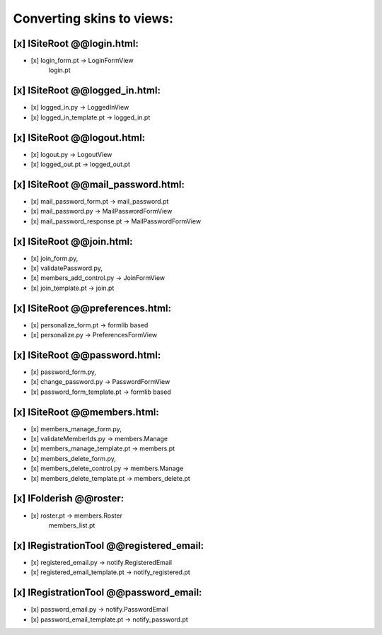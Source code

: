 Converting skins to views:
==========================

[x] ISiteRoot @@login.html:
---------------------------
- [x] login_form.pt -> LoginFormView
                       login.pt

[x] ISiteRoot @@logged_in.html:
-------------------------------
- [x] logged_in.py -> LoggedInView
- [x] logged_in_template.pt -> logged_in.pt

[x] ISiteRoot @@logout.html:
----------------------------
- [x] logout.py -> LogoutView
- [x] logged_out.pt -> logged_out.pt

[x] ISiteRoot @@mail_password.html:
-----------------------------------
- [x] mail_password_form.pt -> mail_password.pt
- [x] mail_password.py -> MailPasswordFormView
- [x] mail_password_response.pt -> MailPasswordFormView

[x] ISiteRoot @@join.html:
--------------------------
- [x] join_form.py,
- [x] validatePassword.py,
- [x] members_add_control.py -> JoinFormView
- [x] join_template.pt -> join.pt

[x] ISiteRoot @@preferences.html:
---------------------------------
- [x] personalize_form.pt -> formlib based
- [x] personalize.py -> PreferencesFormView

[x] ISiteRoot @@password.html:
------------------------------
- [x] password_form.py,
- [x] change_password.py -> PasswordFormView
- [x] password_form_template.pt -> formlib based

[x] ISiteRoot @@members.html:
-----------------------------
- [x] members_manage_form.py,
- [x] validateMemberIds.py -> members.Manage
- [x] members_manage_template.pt -> members.pt

- [x] members_delete_form.py,
- [x] members_delete_control.py -> members.Manage
- [x] members_delete_template.pt -> members_delete.pt

[x] IFolderish @@roster:
------------------------
- [x] roster.pt -> members.Roster
                   members_list.pt

[x] IRegistrationTool @@registered_email:
-----------------------------------------
- [x] registered_email.py -> notify.RegisteredEmail
- [x] registered_email_template.pt -> notify_registered.pt

[x] IRegistrationTool @@password_email:
---------------------------------------
- [x] password_email.py -> notify.PasswordEmail
- [x] password_email_template.pt -> notify_password.pt
